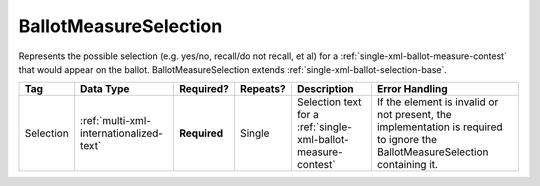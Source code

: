 .. This file is auto-generated.  Do not edit it by hand!

.. _multi-xml-ballot-measure-selection:

BallotMeasureSelection
======================

Represents the possible selection (e.g. yes/no, recall/do not recall, et al) for a
:ref:`single-xml-ballot-measure-contest` that would appear on the ballot.
BallotMeasureSelection extends :ref:`single-xml-ballot-selection-base`.

+--------------+-----------------------------------------+--------------+--------------+------------------------------------------+------------------------------------------+
| Tag          | Data Type                               | Required?    | Repeats?     | Description                              | Error Handling                           |
+==============+=========================================+==============+==============+==========================================+==========================================+
| Selection    | :ref:`multi-xml-internationalized-text` | **Required** | Single       | Selection text for a                     | If the element is invalid or not         |
|              |                                         |              |              | :ref:`single-xml-ballot-measure-contest` | present, the implementation is required  |
|              |                                         |              |              |                                          | to ignore the BallotMeasureSelection     |
|              |                                         |              |              |                                          | containing it.                           |
+--------------+-----------------------------------------+--------------+--------------+------------------------------------------+------------------------------------------+

.. code-block:: xml
   :linenos:

   <BallotMeasureSelection id="bms30001a">
      <Selection label="bms30001at">
         <Text language="en">Yes</Text>
         <Text language="es">Sí</Text>
      </Selection>
   </BallotMeasureSelection>
   <BallotMeasureSelection id="bms30001b">
      <Selection label="bms30001bt">
         <Text language="en">No</Text>
         <Text language="es">No</Text>
      </Selection>
   </BallotMeasureSelection>
